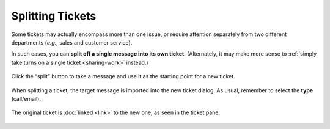 Splitting Tickets
=================

Some tickets may actually encompass more than one issue,
or require attention separately from two different departments
(*e.g.,* sales and customer service).

In such cases, you can **split off a single message into its own ticket**.
(Alternately, it may make more sense to
:ref:`simply take turns on a single ticket <sharing-work>` instead.)

.. figure:: /images/advanced/ticket-actions/split.jpg
   :alt: Split ticket button
   :align: center

   Click the “split” button to take a message and use it as the starting point
   for a new ticket.

.. figure:: /images/advanced/ticket-actions/split-dialog.jpg
   :alt: Split ticket dialog
   :align: center

   When splitting a ticket, the target message is imported into the new ticket dialog. As usual, remember to select the **type** (call/email).

.. figure:: /images/advanced/ticket-actions/split-links.jpg
   :alt: Ticket pane: Links
   :align: center

   The original ticket is :doc:`linked <link>` to the new one, as seen in the ticket pane.
